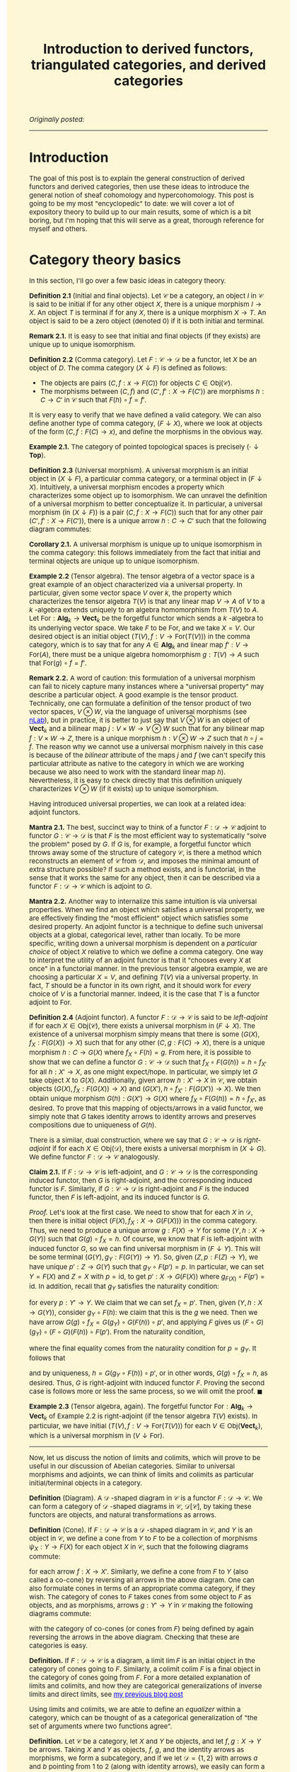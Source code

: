 #+TITLE:Introduction to derived functors, triangulated categories, and derived categories
#+DESCRIPTION:Directory
#+HTML_HEAD: <link rel="stylesheet" type="text/css" href="https://gongzhitaao.org/orgcss/org.css"/>
#+HTML_HEAD: <style> body {font-size:15px;background-color:#FDF7D6} a {color:blue;} </style>

/Originally posted:/

-------------

* Introduction

The goal of this post is to explain the general construction of derived functors and derived categories, then use these ideas to introduce the general
notion of sheaf cohomology and hypercohomology. This post is going to be my most "encyclopedic" to date: we will cover a lot of expository theory to
build up to our main results, some of which is a bit boring, but I'm hoping that this will serve as a great, thorough reference for myself and others.

* Category theory basics

In this section, I'll go over a few basic ideas in category theory.

*Definition 2.1* (Initial and final objects). Let $\mathcal{C}$ be a category, an object $I$ in $\mathcal{C}$ is said to be initial if for any other object $X$,
there is a unique morphism $I \to X$. An object $T$ is terminal if for any $X$, there is a unique morphism $X \to T$.
An object is said to be a zero object (denoted $0$) if it is both initial and terminal.

*Remark 2.1.* It is easy to see that initial and final objects (if they exists) are unique up to unique isomorphism.

*Definition 2.2* (Comma category). Let $F : \mathcal{C} \rightarrow \mathcal{D}$ be a functor, let $X$ be an object of $D$. The comma category $(X \downarrow F)$ is defined as follows:

- The objects are pairs $(C, f : x \rightarrow F(C))$ for objects $C \in \text{Obj}(\mathcal{C})$.
- The morphisms between $(C, f)$ and $(C', f' : X \rightarrow F(C'))$ are morphisms $h : C \rightarrow C'$ in $\mathcal{C}$ such that $F(h) \circ f = f'$.
  
It is very easy to verify that we have defined a valid category. We can also define another type of comma category, $(F \downarrow X)$, where we look at objects of the form $(C, f : F(C) \rightarrow x)$,
and define the morphisms in the obvious way.

*Example 2.1.* The category of pointed topological spaces is precisely $(\cdot \downarrow \textbf{Top})$.

*Definition 2.3* (Universal morphism). A universal morphism is an initial object in $(X \downarrow F)$, a particular comma category, or a terminal object in $(F \downarrow X)$. Intuitively, a
universal morphism encodes a property which characterizes
some object up to isomorphism. We can unravel the definition of a universal morphism to better conceptualize it.
In particular, a universal morphism (in $(X \downarrow F)$) is a pair $(C, f : X \rightarrow F(C))$ such that for any other pair $(C', f' : X \rightarrow F(C'))$,
there is a unique arrow $h : C \rightarrow C'$ such that the following diagram commutes:

#+ATTR_HTML: :width 250px
[[./assets/uni_prop.png]]

*Corollary 2.1.* A universal morphism is unique up to unique isomorphism in the comma category: this follows immediately from the fact that initial and terminal objects are unique up
to unique isomorphism.

*Example 2.2* (Tensor algebra). The tensor algebra of a vector space is a great example of an object characterized via a universal property. In particular, given some vector space $V$ over $k$, the property
which characterizes the tensor algebra $T(V)$ is that any linear map $V \rightarrow A$ of $V$ to a $k$ -algebra extends uniquely to an algebra homomorphism from $T(V)$ to $A$.
Let $\text{For} : \textbf{Alg}_k \rightarrow \textbf{Vect}_k$ be the forgetful functor which sends a $k$ -algebra to its underlying vector space. We take $F$ to be $\text{For}$, and
we take $X = V$. Our desired object is an initial object $(T(V), f : V \rightarrow \text{For}(T(V)))$ in the comma category, which is to say that for any $A \in \textbf{Alg}_k$ and
linear map $f' : V \rightarrow \text{For}(A)$, there must be a unique algebra homomorphism $g : T(V) \rightarrow A$ such that $\text{For}(g) \circ f = f'$.

*Remark 2.2.* A word of caution: this formulation of a universal morphism can fail to nicely capture many instances where a "universal property" may describe a particular object.
A good example is the tensor product. Technically, one can formulate a definition of the tensor product of two vector spaces, $V \otimes W$, via the language of universal morphisms (see [[https://ncatlab.org/nlab/show/tensor+product][nLab]]),
but in practice, it is better to just say that $V \otimes W$ is an object of $\textbf{Vect}_k$ and a bilinear map $j : V \times W \rightarrow V \otimes W$ such that
for any bilinear map $f : V \times W \rightarrow Z$, there is a unique morphism $h : V \otimes W \rightarrow Z$ such that $h \circ j = f$. The reason why we cannot use a universal morphism
naively in this case is because of the /bilinear/ attribute of the maps $j$ and $f$ (we can't specify this particular attribute as native to the category in which we are
working because we also need to work with the standard linear map $h$). Nevertheless, it is easy to check directly that this definition uniquely characterizes $V \otimes W$ (if it exists)
up to unique isomorphism.

Having introduced universal properties, we can look at a related idea: adjoint functors.

*Mantra 2.1.* The best, succinct way to think of a functor $F : \mathcal{D} \rightarrow \mathcal{C}$ adjoint to functor $G : \mathcal{C} \rightarrow \mathcal{D}$ is that $F$ is the most efficient way to systematically
"solve the problem" posed by $G$. If $G$ is, for example, a forgetful functor which throws away some of the structure of category $\mathcal{C}$, is there a method which reconstructs an element of
$\mathcal{C}$ from $\mathcal{D}$, and imposes the
minimal amount of extra structure possible? If such a method exists, and is functorial, in the sense that it works the same for any object, then it can be described via a functor $F : \mathcal{D} \rightarrow \mathcal{C}$
which is adjoint to $G$.

*Mantra 2.2.* Another way to internalize this same intuition is via universal properties. When
we find an object which satisfies a universal property, we are effectively finding the "most efficient" object which satisfies some desired property. An adjoint functor is a technique to define such universal
objects at a global, categorical level, rather than locally. To be more specific, writing down a universal morphism is dependent on a /particular choice/ of object $X$ relative to which we define a comma category.
One way to interpret the utility of an adjoint functor is that it "chooses every $X$ at once" in a functorial manner. In the previous tensor algebra example, we are choosing a particular $X = V$, and defining $T(V)$
via a universal property. In fact, $T$ should be a functor in its own right, and it should work for /every/ choice of $V$ is a functorial manner. Indeed, it is the case that $T$ is a functor adjoint to $\text{For}$.

*Definition 2.4* (Adjoint functor). A functor $F : \mathcal{D} \rightarrow \mathcal{C}$ is said to be /left-adjoint/ if for each $X \in \text{Obj}(\mathcal{C})$, there exists a universal morphism
in $(F \downarrow X)$. The existence of a universal morphism simply means that there is some $(G(X), f_X : F(G(X)) \rightarrow X)$ such that for any other $(C, g : F(C) \rightarrow X)$, there is a
unique morphism $h : C \rightarrow G(X)$ where $f_X \circ F(h) = g$. From here, it is possible to show that we can define a functor $G : \mathcal{C} \rightarrow \mathcal{D}$ such that $f_X \circ F(G(h)) = h \circ f_{X'}$ for all $h : X' \rightarrow X$, as one might
expect/hope. In particular, we simply let $G$ take object $X$ to $G(X)$. Additionally, given arrow $h : X' \rightarrow X$ in $\mathcal{C}$, we obtain objects $(G(X), f_X : F(G(X)) \rightarrow X)$
and $(G(X'), h \circ f_{X'} : F(G(X')) \rightarrow X)$. We then obtain unique morphism $G(h) : G(X') \rightarrow G(X)$ where $f_X \circ F(G(h)) = h \circ f_{X'}$, as desired. To prove that this
mapping of objects/arrows in a valid functor, we simply note that $G$ takes identity arrows to identity arrows and preserves compositions due to uniqueness of $G(h)$.

There is a similar, dual construction, where we say that $G : \mathcal{C} \rightarrow \mathcal{D}$ is /right-adjoint/ if for each $X \in \text{Obj}(\mathcal{D})$, there exists a universal morphism
in $(X \downarrow G)$. We define functor $F : \mathcal{D} \rightarrow \mathcal{C}$ analogously.

*Claim 2.1.* If $F : \mathcal{D} \rightarrow \mathcal{C}$ is left-adjoint, and $G : \mathcal{C} \rightarrow \mathcal{D}$ is the corresponding induced functor, then $G$ is right-adjoint,
and the corresponding induced functor is $F$. Similarly, if $G : \mathcal{C} \rightarrow \mathcal{D}$ is right-adjoint and $F$ is the induced functor, then $F$ is left-adjoint, and its
induced functor is $G$.

/Proof./ Let's look at the first case. We need to show that for each $X$ in $\mathcal{D}$, then there is initial object $(F(X), f_X : X \rightarrow G(F(X)))$
in the comma category. Thus, we need to produce a unique arrow $g : F(X) \rightarrow Y$ for some $(Y, h : X \rightarrow G(Y))$
such that $G(g) \circ f_X = h$. Of course, we know that $F$ is left-adjoint with induced functor $G$, so we can find universal morphism in $(F \downarrow Y)$. This will be
some terminal $(G(Y), g_Y : F(G(Y)) \rightarrow Y)$. So, given $(Z, p : F(Z) \rightarrow Y)$, we have unique $p' : Z \rightarrow G(Y)$ such that $g_Y \circ F(p') = p$.
In particular, we can set $Y = F(X)$ and $Z = X$ with $p = \text{id}$, to get $p' : X \rightarrow G(F(X))$ where $g_{F(X)} \circ F(p') = \text{id}$. In addition, recall
that $g_Y$ satisfies the naturality condition:

\begin{equation}
g_Y \circ (F \circ G)(p) = p \circ g_{Y'}
\end{equation}

for every $p : Y' \rightarrow Y$. We claim that we can set $f_X = p'$. Then, given $(Y, h : X \rightarrow G(Y))$, consider $g_Y \circ F(h)$: we claim that this is the $g$ we need.
Then we have arrow $G(g) \circ f_X = G(g_Y) \circ G(F(h)) \circ p'$, and applying $F$ gives us $(F \circ G)(g_Y) \circ (F \circ G)(F(h)) \circ F(p')$.
From the naturality condition,

\begin{equation}
g_Y \circ F(h) \circ g_{F(X)} = g_Y \circ g_{(F \circ G)(Y)} \circ (F \circ G)(F(h)) = g_Y \circ (F \circ G)(g_Y) \circ (F \circ G)(F(h))
\end{equation}

where the final equality comes from the naturality condition for $p = g_Y$. It follows that

\begin{equation}
g_Y \circ F(G(g_Y \circ F(h)) \circ p') = g_Y \circ (F \circ G)(g_Y) \circ (F \circ G)(F(h)) \circ F(p') = g_Y \circ F(h) \circ g_{F(X)} \circ F(p') = g_Y \circ F(h)
\end{equation}

and by uniqueness, $h = G(g_Y \circ F(h)) \circ p'$, or in other words, $G(g) \circ f_X = h$, as desired. Thus, $G$ is right-adjoint with induced functor $F$. Proving the second case
is follows more or less the same process, so we will omit the proof. $\blacksquare$

*Example 2.3* (Tensor algebra, again). The forgetful functor $\text{For} : \textbf{Alg}_k \rightarrow \textbf{Vect}_k$ of Example 2.2 is right-adjoint (if the tensor algebra $T(V)$ exists). In particular, we have
initial $(T(V), f : V \rightarrow \text{For}(T(V)))$ for each $V \in \text{Obj}(\textbf{Vect}_k)$, which is a universal morphism in $(V \downarrow \text{For})$.

--------------

Now, let us discuss the notion of limits and colimits, which will prove to be useful in our discussion of Abelian categories. Similar to universal morphisms and adjoints, we can think
of limits and colimits as particular initial/terminal objects in a category.

*Definition* (Diagram). A $\mathcal{D}$ -shaped diagram in $\mathcal{C}$ is a functor $F : \mathcal{D} \rightarrow \mathcal{C}$.
We can form a category of $\mathcal{D}$ -shaped diagrams in $\mathcal{C}$, $\mathcal{D}[\mathcal{C}]$, by taking these functors are objects, and natural transformations as arrows.

*Definition* (Cone). If $F : \mathcal{D} \rightarrow \mathcal{C}$ is a $\mathcal{D}$ -shaped diagram in $\mathcal{C}$, and $Y$ is an object in $\mathcal{C}$, we define a cone from $Y$ to $F$ to be a collection of morphisms
$\psi_X : Y \rightarrow F(X)$  for each object $X$ in $\mathcal{C}$, such that the following diagrams commute:

#+ATTR_HTML: :width 250px
[[./assets/cone.png]]

for each arrow $f : X \rightarrow X'$. Similarly, we define a cone from $F$ to $Y$ (also called a co-cone) by reversing all arrows in the above diagram. One can also formulate cones in terms of an appropriate comma category,
if they wish. The category of cones to $F$ takes cones from some object to $F$ as objects, and as morphisms, arrows $g : Y' \rightarrow Y$ in $\mathcal{C}$ making the following diagrams commute:

#+ATTR_HTML: :width 250px
[[./assets/cone_morphism.png]]

with the category of co-cones (or cones from $F$) being defined by again reversing the arrows in the above diagram. Checking that these are categories is easy.

*Definition.* If $F : \mathcal{D} \rightarrow \mathcal{C}$ is a diagram, a limit $\lim F$ is an initial object in the category of cones going to $F$.
Similarly, a colimit $\text{colim} \ F$ is a final object in the category of cones going from $F$. For a more detailed explanation of
limits and colimits, and how they are categorical generalizations of inverse limits and direct limits, see [[./groupoid_svk.html][my previous blog post]]

Using limits and colimits, we are able to define an /equalizer/ within a category, which can be thought of as a categorical generalization of "the set of arguments where
two functions agree".

*Definition.* Let $\mathcal{C}$ be a category, let $X$ and $Y$ be objects, and let $f, g : X \rightarrow Y$ be arrows. Taking $X$ and $Y$ as objects, $f$, $g$, and the identity arrows as morphisms,
we form a subcategory, and if we let $\mathcal{D} = \{1, 2\}$ with arrows $a$ and $b$ pointing from $1$ to $2$ (along with identity arrows), we easily can form a diagram $F : \mathcal{D} \rightarrow \mathcal{C}$ sending
$a$ to $f$ and $b$ to $g$. The equalizer $\text{Eq}(f, g)$ is $\lim F$. Unpacking this definition, the equalizer is an object $C \in \mathcal{C}$ and maps
$\psi_X : C \rightarrow X$ and $\psi_Y : C \rightarrow Y$ such that $g \circ \psi_X = \psi_Y = f \circ \psi_x$ which satisfy the required universal property. Similarly,
the coequalizer $\text{Coeq}(f, g)$ is $\text{colim} \ F$.

*Remark.* One can immediately see how this generalizes the notion of "the set on which two functions are equal". Being sloppy and abusing notation, we can have $C = \{(x, y) \ | \ y = f(x) = g(x)\}$,
$\psi_X$ the projection onto the first argument, and $\psi_Y$ projection onto the second: then $C$ satisfies the desired criterion. Ignore this remark if you find it too hand-wavy.

To conclude, let us briefly introduce the notion of products and coproducts, which are another crucial component of Abelian categories.

*Definition.* Let $\mathcal{C}$ and $\mathcal{D}$ be categories, where $\mathcal{D}$ is an "index set" (i.e. it has no non-identity morphisms), and consists of set of objects $I$. Suppose
$F : \mathcal{D} \rightarrow \mathcal{C}$ is a diagram, which simply amounts to choosing some indexed family $(X_i)_{i \in I}$ of objects $X_i$ in $\mathcal{C}$. Then a product of the $X_i$
is a limit of $F$. Unrolling this definition, it is object $C$ in $\mathcal{C}$, along with morphisms $\pi_i : C \rightarrow X_i$ (projections) which is initial in the cone category.
Similarly, a coproduct is a colimit of $F$.

* Abelian categories

Here, we will develop some central results revolving around /Abelian categories/, which were introduced by Grothendieck in his Tohoku paper, and provide the
arena in which it makes sense to talk about exact sequences, homology, and cohomology is a general, categorical sense.

We need to begin with a lot of definitions (basically a collection of categorical generalizations of things which come up frequently in algebra).

*Definition 3.1* (Preadditive category). A preadditive category $C$ is a category such that each hom-set has the structure of an Abelian group, with composition being bilinear over the group addition:
\begin{align}
    f \circ (g + h) = (f \circ g) + (f \circ h) \ \ \ \ \text{and} \ \ \ \ (g + h) \circ f = (g \circ f) + (h \circ f).
\end{align}

*Definition 3.2* (Zero morphisms). Let $\mathcal{C}$ be a category, an arrow $f : X \rightarrow Y$ is said to be /constant/ if for any morphisms $g, h : W \rightarrow X$, we have $f \circ g = f \circ h$.
An arrow is said to be /coconstant/ if for any morphisms $g, h : Y \rightarrow Z$, we have $g \circ f = h \circ f$. A morphism which is both constant and coconstant is called a /zero morphism/. We say that $C$ is a category
/with zero morphisms/ such that for every two objects $X$ and $Y$, there is a morphism $0_{XY} : X \rightarrow Y$ such that for any two arrows $f : X \rightarrow Y$ and $g : Y \rightarrow Z$, the following diagrams commute:

#+ATTR_HTML: :width 250px
[[./assets/zeros.png]]

*Remark 3.1.* Note that if $\mathcal{C}$ is a category with zero morphisms, then the arrows $0_{XY}$ are unique. To see this, let $Z = Y$, let $g = \text{id}$, let $f = 0_{XY}'$: some other morphism
satisfying the same criteria as $0_{XY}$. Then applying the diagram, we find that $0_{XY} = 0_{YY} \circ 0_{XY}'$ and $0_{XY}' = 0_{YY} \circ 0_{XY}'$, so $0_{XY} = 0_{XY}'$. We can also check
that all of the $0_{XY}$ are zero morphisms. We have $0_{XY} = 0_{YZ} \circ f$ for any arrow $f : X \rightarrow Y$ and we have $g \circ 0_{XY} = 0_{XZ}$ for any arrow $g : Y \rightarrow Z$: this immediately gives us what we want.

*Claim 3.1.* If $\mathcal{C}$ is an object with zero object $\textbf{0}$, then $\mathcal{C}$ has zero morphisms. In particular, we have natural maps $t_X : X \rightarrow \textbf{0}$ and $i_Y : \textbf{0} \rightarrow Y$,
and $0_{XY} = i_Y \circ t_X$ endow $\mathcal{C}$ with the structure of a category with zero morphisms.

/Proof./ Let $f : X \rightarrow Y$ and $g : Y \rightarrow Z$ be arrows. We note that $0_{YZ} \circ f = i_Z \circ (t_Y \circ f)$ and $g \circ 0_{XY} = (g \circ i_Y) \circ t_X$. Of course,
$t_Y \circ f : X \rightarrow \textbf{0}$ must be equal to $t_X$ and $g \circ i_Y$ must be $i_Z$, so both compositions are equal to $0_{XZ}$, as desired. $\blacksquare$

*Remark 3.2.* One can easily see that in a preaddditive category $\mathcal{C}$, the zero objects in each hom-set give $\mathcal{C}$ the structure of a category with zero morphisms. In particular, if we have
$g : Y \rightarrow Z$ and $0_{XY} : X \rightarrow Y$ the zero object in $\text{Hom}(X, Y)$, then

\begin{equation}
g \circ 0_{XY} = g \circ (0_{XY} + 0_{XY}) = g \circ 0_{XY} + g \circ 0_{XY}
\end{equation}

which implies that $g \circ 0_{XY} = 0_{XZ}$. Similarly, $0_{YZ} \circ f = 0_{XZ}$ for some $f : X \rightarrow Y$. Thus, the required commutative diagram is satisfied.

Using the concept of zero morphisms, and the previously introduced concept of equalizers (and coequalizers), we are able to write down a natural definition of the kernel (and cokernel).
Note that kernels and cokernels will not always exist in a given category (as a given category may not contain certain equalizers/coequalizers).

*Definition 3.3* (Kernels and cokernels). Given arrow $f : X \rightarrow Y$ in category $\mathcal{C}$ with zero morphisms, $\text{Ker}(f) = \text{Eq}(f, 0_{XY})$, the equilizer of
$f$ and $0_{XY}$. In addition, $\text{Coker}(f) = \text{Coeq}(f, 0_{XY})$, the coequalizer of $f$ and $0_{XY}$. Note that these are not in general unique, rather unique up to unique isomorphism
(so technically, we should speak of /a/ kernel and /a/ cokernel).

*Definition 3.4* (Image). Using the concept of kernels/cokernels, we are able to define the /image/ of an arrow $f : X \rightarrow Y$ as well. In particular, if cokernel $\text{Coker}(f)$ exists, then
we have object $Q$ and "quotient" morphism $q : Y \rightarrow Q$. Intuitively, if $Q$ is supposed to generalize $Y/\text{Im}(f)$ in the case that we are operating in, say, the category of vector spaces,
then we should have $\text{Ker}(q) \simeq \text{Im}(f)$ (this is just the first isomorphism theorem). Thus, we /define/ $\text{Im}(f) = \text{Ker}(q)$. Again, the image is not unique, but unique
up to unique isomorphism (so we should say, /an/ image).

*Definition 3.5* (Biproducts). Let $\mathcal{C}$ be a category with zero morphisms. Let $X_1, \dots, X_n$ be a collection of objects in $\mathcal{C}$, a biproduct of
these objects is an object $X_1 \oplus \cdots \oplus X_n$ and morphisms $p_k : X_1 \oplus \cdots \oplus X_n \rightarrow X_k$ (projections) and $i_k : X_k \rightarrow X_1 \oplus \cdots \oplus X_n$ (embeddings) which satisfy:
  
- $p_k \circ i_k = 1_k$, the identity arrow on $X_k$
- $p_{\ell} \circ i_k = 0_{k \ell}$, the zero morphism from $X_k$ to $X_{\ell}$.
  
In addition, we require that $(X_1 \oplus \cdots \oplus X_n, p_k)$ is a product of the objects $X_k$ and that $(X_1 \oplus \cdots \oplus X_n, i_k)$ is a coproduct.

*Definition 3.6.* A morphism $f : X \rightarrow Y$ is said to be a monomorphism if $f \circ g = f \circ h$ implies $g = h$ for any arrows $g$ and $h$.
A morphism is said to be an epimorphism if $g \circ f = h \circ f$ implies $g = h$ for any $g$ and $h$. A monomorphism is said to be /normal/
if it is a kernel of some morphism. An epimorphism is said to be /conormal/ if it is a cokernel of some morphism.

*Definition* (Arrow category). Given categroy $\mathcal{C}$, the arrow category $\text{Arr}(\mathcal{C})$ is the category with objects consisting of arrows from $\mathcal{C}$, and
arrows "commutative squares" between two arrows.

We can now (finally) define Abelian categories:

*Definition 3.7* (Abelian category). An Abelian category $\mathcal{C}$ is a preadditive category which satisfies the following criteria:

- $\mathcal{C}$ has a zero object.
- $\mathcal{C}$ contains all binary biproducts (i.e. biproducts of two objects, thus biproducts of a finite number of objects).
- $\mathcal{C}$ contains all kernels and cokernels. In addition, we have functors $\text{Ker}, \text{Coker} : \text{Arr}(\mathcal{C}) \rightarrow \text{Arr}(\mathcal{C})$ such that:
  - $\text{Ker}(f)$ is a kernel $i_f : K_f \rightarrow X$ for $f : X \rightarrow Y$, and $\text{Ker}(\phi)$, for some commutative square $\phi$ of arrows $f : X_f \rightarrow Y_f$ and $g : X_g \rightarrow Y_g$,
    so that $\phi_1 \circ f = g \circ \phi_0$, is defined as follows. Note that the arrow $\phi_0 \circ i_f : K_f \rightarrow X_g$ satisfies
    \begin{equation}
    g \circ \phi_0 \circ i_f = \phi_1 \circ f \circ i_f = 0
    \end{equation}
    which means that we have unique $\widetilde{\phi} : K_f \rightarrow K_g$ making the appropriate kernel diagram commute. We then let $\text{Ker}(\phi)_0 = \widetilde{\phi}$ and $\text{Ker}(\phi)_1 = \phi_0$. We note that
    $i_g \circ \widetilde{\phi} = \phi_0 \circ i_f$, so this is a valid commutative square. It is easy to see that $\text{Ker}(\text{id}) = \text{id}$ and by uniqueness, that
    $\text{Ker}(\phi \circ \psi) = \text{Ker}(\phi) \circ \text{Ker}(\psi)$. Thus, $\text{Ker}$, as we have defined it, is a valid functor from the arrow category to itself.
  - $\text{Coker}(f)$ is a cokernel $q_f : X \rightarrow Q_f$ for $f : X \rightarrow Y$, and $\text{Coker}(\phi)$ is defined similar to the case of the kernel, using the universal property satisfied by cokernels.
- Every monomorphism in $\mathcal{C}$ is normal, every epimorphism is conormal.

Operating in the realm of Abelian categories allows us to prove many, generic results, some of which are recognizable from basic algebra. It is worthwhile to note that we have somewhat "extended" the definition
of Abelian categories, by introducing /specific functors/ which yield "chosen" kernels and cokernels. I decided to do this because it appears to be the best way to avoid invoking some kind of "axiom of choice
for classes" and other set-theoretic oddities. Thus, going forward, whenever we say "the kernel" or "the cokernel", we are referring to the kernel/cokernel yielded by these functors.

*Remark.* Note that in Abelian category $\mathcal{C}$, our kernel and cokernel functors induce an image functor $\text{Im} : \text{Arr}(\mathcal{C}) \rightarrow \text{Arr}(\mathcal{C})$.
As we saw earlier, the image is a kernel of a cokernel, so we can simply compose the functors $\text{Ker}$ and $\text{Coker}$.

*Definition 3.8.* If $\mathcal{C}$ is an Abelian category, a sequence of morphisms indexed by integers $\cdots \rightarrow X^{j - 1} \rightarrow X^j \rightarrow X^{j + 1} \rightarrow \cdots$
is said to be a cochain complex if the composition of neighbouring arrows is the unique zero morphism between the objects. A chain complex is exactly the dualized version of the chain
complex that we would expect.

*Definition 3.9* (Cohomology and homology). We will focus here on the case of cohomology, rather than homology, as for our purposes, it is more important.
Let $\mathcal{C}$ be an Abelian category, consider a cochain complex

#+ATTR_HTML: :width 350px
[[./assets/cochain.png]]

which we denote by $X^{\bullet}$, where we have $d^{j + 1} \circ d^j : X^j \rightarrow X^{j + 2}$ equal to the zero morphism from $X^j$ to $X^{j + 2}$.
Of course, the data of $\text{Ker}(d^j)$ is an object $K^j$ and a map $i^j : K^j \rightarrow X^j$ (and inclusion arrow). We then define $u^j$ via the universal property which $i^j$ and $K^j$ satisfy:

#+ATTR_HTML: :width 250px
[[./assets/universal_co.png]]

One should think of this arrow as restricting the target of $d^{j - 1}$ to the kernel $K^j$, as due to the fact that $d^j \circ d^{j - 1}$ is the zero morphism, it makes sense
to do this. From here, we take $H^j(X^{\bullet}) = \text{Coker}(u^j)$: this is a $j$ -th cohomology of $X^{\bullet}$. Informally, one can think of this as "the kernel of $d^j$
modulo the image of $d^{j - 1}$", which is the standard definition of cohomology when working with Abelian groups.

In addition, if we have a collection of morphisms between terms of
cochain complexes $X^{\bullet}$ and $Y^{\bullet}$, $f^j : X^j \rightarrow Y^j$,

#+ATTR_HTML: :width 400px
[[./assets/co_morphism.png]]

such that each of the squares in the above diagram commute, then we are able to define $H^{j}(f^{\bullet}) : H^j(X^{\bullet}) \rightarrow H^{j}(Y^{\bullet})$ as follows.
We first define map from $K_X^j$ to $Q_Y^j$, where $Q_Y^j$ is the object of $H^j(Y^{\bullet})$. Of course, we have $f^j : X^j \rightarrow Y^j$, and we have inclusion $i^j_X : K_X^j \rightarrow X^j$,
so we have arrow $f^j \circ i^j_X$. We then obtain unique map $\widetilde{f} : K_X^j \rightarrow K_Y^j$ given by

#+ATTR_HTML: :width 250px
[[./assets/uni_2.png]]

where we are using the fact that

\begin{equation}
d_Y^j \circ f^j \circ i_X^j = f^{j + 1} \circ d_X^{j + 1} \circ i_X^j = 0
\end{equation}

From here, we can post-compose with the quotient $q_Y^j : K_Y^j \rightarrow Q_Y^j$ to get the desired map from $K_X^j$ to $H^j(Y^{\bullet})$. To finally promote this to a map from $Q_X^j$: the object of $H^j(X^{\bullet})$, we need
to show that $\widetilde{f} \circ u_X^j = u_Y^j \circ f^{j - 1}$. This follows immediately from the fact that each of these maps fits into the following defining diagram for the kernel:

#+ATTR_HTML: :width 300px
[[./assets/uni_3.png]]

as we have

\begin{equation}
i_Y^j \circ \widetilde{f} \circ u_X^j = f^j \circ i_X^j \circ u_X^j = f^j \circ d^{j - 1}_X
\end{equation}

and

\begin{equation}
i_Y^j \circ u_Y^j \circ f^{j - 1} = d_Y^{j - 1} \circ f^{j - 1} = f^j \circ d^{j - 1}_X
\end{equation}

We know that the map in the diagram is unique, so these arrows must be equal. We then have the following, final diagram for the cokernel

#+ATTR_HTML: :width 300px
[[./assets/uni_4.png]]

where we use the fact that

\begin{equation}
q_Y^j \circ \widetilde{f} \circ u_X^j = q_Y^j \circ u_Y^j \circ f^{j - 1} = 0
\end{equation}

It follows that the dashed arrow is uniquely defined: this is precisely the map $H^j(f^{\bullet})$. With that, we are finally done describing the cohomology of a cochain complex
within an Abelian category, and the associated morphisms.

*Claim.* If $f$ and $g$ are morphisms of cochain complexes, then

\begin{equation}
H^j((f \circ g)^{\bullet}) = H^j(f^{\bullet}) \circ H^j(g^{\bullet})
\end{equation}

for morphisms $f^{\bullet}$ and $g^{\bullet}$ of cochain complexes.

/Proof./ First, note that if $h = f \circ g$, then $\widetilde{h} = \widetilde{f} \circ \widetilde{g}$, as both of these maps satisfy a diagram of the form of the one above Eq. (7), and such a map is unique. From here,
both of these induced maps will fit into a diagram of the form of the one above Eq. (10), and we again use uniqueness to come to our desired conclusion. $\blacksquare$

--------------

*Lemma 3.1.* If $\mathcal{C}$ is an Abelian category, with arrows $f : X \rightarrow Y$ and $g : Y \rightarrow Z$ such that $\text{Im}(f) \simeq \text{Ker}(g)$, then $\text{Im}(g) \simeq \text{Coker}(f)$.

/Proof./ This amounts to showing that $\text{Coker}(f) \simeq \text{Coker}(i_g)$, where $i_g : \text{Ker}(g) \rightarrow Y$ is the defining map of $\text{Ker}(g)$.
We know that $\text{Im}(f) \simeq \text{Ker}(g)$, so we let $q_f : Y \rightarrow \text{Coker}(f)$ be the defining map for $\text{Coker}(f)$, and then let $i_{q_f} : \text{Ker}(q_f) \rightarrow X$
be the defining map for $\text{Ker}(q_f)$. Let $\Phi : \text{Ker}(q_f) \rightarrow \text{Ker}(g)$ be an isomorphism (which we know exists). We define maps $\phi$ and $\psi$ via the universal properties of kernels of cokernels:

#+ATTR_HTML: :width 400px
[[./assets/first_com.png]]

In particular, $\phi$ and $\psi$ are the unique arrows making the following diagrams commute:

#+ATTR_HTML: :width 500px
[[./assets/com_2.png]]

Note that

\begin{align}
   q_{i_g} \circ f = q_{i_g} \circ i_{q_f} \circ \phi = q_{i_g} \circ i_g \circ \Phi \circ \phi = 0
\end{align}

and

\begin{align}
    q_{f} \circ i_g = q_f \circ i_{q_f} \circ \Phi^{-1} = 0
\end{align}

We can then fill in the dashed lines by again exploiting universal properties:

#+ATTR_HTML: :width 500px
[[./assets/com_3.png]]

and it follows by uniqueness of $\mu$ and $\nu$ that they must be inverse of each other, thus definining an isomorphism of $\text{Coker}(f)$ and $\text{Coker}(i_g) = \text{Im}(g)$, as desired. $\blacksquare$

*Definition 3.10.* We say that the sequence of morphisms in Abelian category $\mathcal{C}$,

#+ATTR_HTML: :width 350px
[[./assets/short_exact.png]]

is short exact if $f$ is a monomorphism, $g$ is an epimorphism, and $\text{Im}(f) \simeq \text{Ker}(g)$.

*Lemma 3.2* (Splitting lemma). Consider a short exact sequence in Abelian category $\mathcal{C}$ of the above form. Then the following statements are equivalent:

- There exists a morphism $t : Y \rightarrow X$ such that $t \circ f = 1_X$, the identity on $X$.
- There exists a morphism $u : Z \rightarrow Y$ such that $g \circ u = 1_Z$, the identity on $Z$.
- There is an isomorphism $h : Y \rightarrow X \oplus Z$, where $X \oplus Z$ is a biproduct of $X$ and $Z$ where $h \circ f = i_X$ and $g \circ h^{-1} = p_Z$.

For the sake of moving on to more interesting things in a reasonable timeframe, I will omit this (I assume very standard) proof for now.

* Derived functors

Now that we've cleared up the preliminaries, let us dive into the theory of derived functors. We will follow some nice [[https://www.math.toronto.edu/%7Ejacobt/Lecture12.pdf][lecture notes]] prepared by Jacob Tsimerman for a course on etale cohomology, filling in details.
Let:

#+ATTR_HTML: :width 350px
[[./assets/short_exact.png]]

be a short exact sequence in Abelian category $\mathcal{C}$. We then say that an additive functor between Abelian categories $F : \mathcal{C} \rightarrow \mathcal{D}$ ($F$ is a group homomorphism
from $\text{Hom}(X, Y)$ to $\text{Hom}(F(X), F(Y))$) is /exact/ if, for any short exact sequence of the above form, then

#+ATTR_HTML: :width 350px
[[./assets/F_short_exact.png]]

is also a short exact sequence. It is called left-exact (right-exact) under the weaker condition that we no longer require $F(g)$ ($F(f)$) to be an epimorphism (monomorphism).

*Remark 4.1.* Note that $F : \mathcal{C} \rightarrow \mathcal{C}'$ being left-exact is equivalent to it preserving finite limits. To be more precise, if $G : \mathcal{D} \rightarrow \mathcal{C}$ is a diagram, where the
set of objects and morphisms of $\mathcal{D}$ are finite sets, then $F$ being left-exact is equivalent to $F(\lim G)$ (for some limit $\lim G$ of $G$) being isomorphic to \lim F \circ G$, some limit of $F \circ G$.

*Corollary 4.1.* If $F$ is a left-exact functor between Abelian categories, then $F$ applied to the kernel of arrow $f : A \rightarrow B$ is isomorphic to the kernel of $F(f) : F(A) \rightarrow F(B)$.

/Proof./ Note that the kernel is an equalizer $\text{Eq}(f, 0_{AB})$, which is a finite limit of the diagram consisting of $A$ and $B$ with arrows $f$ and $0_{AB}$. Since $F$ is left-exact, this is the
same as the limit of the diagram consisting of $F(A)$ and $F(B)$ with arrows $F(f)$ and $F(0_{AB}) = 0_{F(A) F(B)}$ (from additivity of $F$).
Therefore, our limit is indeed some equalizer $\text{Eq}(F(f), 0_{F(A) F(B)})$, which is isomorphic to /the/ kernel $\text{Ker} F(f)$, as desired. $\blacksquare$

*Corollary 4.2.* A left-exact functor preserves zero objects in an Abelian category.

/Proof./ The kernel of a zero morphism is always the zero object, so a kernel of the zero morphism $0$ from some zero object $\textbf{0}$ to itself is $\textbf{0} \in \mathcal{C}$, so $F(\textbf{0})$
is equal to a kernel of the zero morphism $F(0)$ from $F(\textbf{0})$ to itself, which is a zero object $\textbf{0} \in \mathcal{D}$. $\blacksquare$

Let $K$ be the kernel of $f$, let $i : K \rightarrow A$ be the inclusion, so that $f \circ i = 0_{KB}$. We have the short exact sequence $0 \to K \to A \to Q \to 0$ where $Q$
is the cokernel of $f$. Thus, $0 \to F(K) \to F(A) \to F(Q)$ is exact, so in particular, $F(i)$ is a monomorphism and the image of $F(K) \to F(A)$ is isomorphic to the kernel of $F(A) \to F(Q)$.
The main idea of a derived functor is to take a left-exact functor $F$, and product a new family of functors ($R^i F$ for $i \geq 0$, where  $R^0 F = F$) which fit into a long exact sequence. This sequence can be thought of as
a "higher-order artifact" which quantifies the failure of a left-exact functor to be exact, which is a stronger condition.

Suppose we /did/ have such functors $R^i F$:

\begin{equation}
    0 \to F(X) \to F(Y) \to F(Z) \to R^1 F(X) \to R^1 F(Y) \to R^1 F(Z) \to R^2 F(X) \to \cdots
\end{equation}

Let us try to deduce some necessary properties.

*Definition 4.1.* If $\mathcal{C}$ is a category, we say that object $I \in \mathcal{C}$ is injective if for every monomorphism $f : X \rightarrow Y$
and morphism $g : X \rightarrow I$, there exists morphism $h : Y \rightarrow I$ extending $g$ (i.e. $h \circ f = g$).
We say that $\mathcal{C}$ has /enough injectives/ if for every object $X$ in $\mathcal{C}$, there is a monomorphism $X \rightarrow I$ from $X$ into some injective object.

Suppose $I$ is injective in Abelian category $\mathcal{C}$ and suppose we have short exact sequence $0 \to I \to X \to Y \to 0$ (with arrows $f$ and $g$). The fact that $I$ is injective means that
there must be $h$ such that $h \circ f = \text{id}_I$, so $f$ has a left-inverse, which means (via the splitting lemma) that $X \simeq I \oplus Y$ (the biproduct of $I$ and $Y$) via the arrow $k$:

#+ATTR_HTML: :width 450px
[[./assets/splitting_lemma.png]]

We want to show that $F(g)$ is an epimorphism. We have the inclusion and projection to and from the biproduct, $Y \to I \oplus Y \to Y$, which compose to give the identity.
It follows that $F(p \circ j) = F(p) \circ F(j) = \text{id}$, so $F(p)$ has a right-inverse, which automatically implies it is an epimorphism. Hence, $F(g)$ is as well, as $F(k)$ is an isomorphism.
Therefore, the left-exact functor actually takes the short exact sequence to a true, exact sequence. This means that we can extend the short exact sequence to a long exact sequence trivially: we just keep adding zeros.
This extension isn't unique, we could have any sequence which looks like:

\begin{equation}
    0 \to F(I) \to F(X) \to F(Y) \to 0 \to R^1 F(X) \simeq R^1 F(Y) \to 0 \to R^2 F(X) \simeq R^2 F(Y) \to 0 \to \cdots
\end{equation}

and we would still have exactness. However, in any of these cases, we have $R^i F(I) = 0$ for $i \geq 1$ when $I$ is an injective object. This suggests to us that, perhaps, our functors $R^i F$ should kill all injective
objects when $i \geq 1$. As it turns out, this intuition is correct, and will guide us towards the definition of $R^i F$.

Suppose we are working in Abelian category $\mathcal{C}$ which has enough injectives. Given some object $X$, let us pick some monomorphism $f : X \rightarrow I$. We then note that $Y = \text{Coker}(f)$ is in $\mathcal{C}$,
so we have short exact sequence $0 \to X \to I \to Y \to 0$. This follows from the fact that the quotient $q : I \to Y$ is an epimorphism, and $\text{Im}(f) = \text{Ker}(q)$ by definition.

From here, assume that we have $R^i F(I) = 0$ for $i \geq 1$. The associated long exact sequence (if it exists) will look like

\begin{equation}
    0 \to F(X) \to F(I) \to F(Y) \to R^1 F(X) \to 0 \to R^1 F(Y) \to R^2 F(X) \to 0 \to \cdots
\end{equation}

which means that $R^1 F(X)$ is the image of $F(Y) \to R^1 F(X)$, which is isomorphic to the cokernel of $F(I) \to F(Y)$ (this is from Lemma 3.1). In addition, we have $R^{i - 1} F(Y) \simeq R^i F(X)$ for $i \geq 2$. This
comes from the fact that

\begin{equation}
R^i F(X) \simeq \text{Ker}(R^i F(X) \rightarrow 0) \simeq \text{Im}(R^{i - 1} F(Y) \rightarrow R^i F(X)) \simeq \text{Coker}(0 \rightarrow R^{i - 1} F(Y)) \simeq R^{i - 1} F(Y)
\end{equation}

where we are again using Lemma 3.1, and the first and last isomorphisms are easy to check.

This means that we should
be able to compute $R^2 F(X)$, for example, by embedding $Y$ in an injective $J$, $g : Y \rightarrow J$, and then computing $R^1 F(Y)$ by computing the cokernel of $F(J) \to F(Z)$, where $Z = \text{Coker}(g)$. We can repeat
this procedure recursively to get all higher $R^i F(X)$. Of course, to do this, we need the guarantee that we can actually embed into injective objects in the first place:
this is precisely the condition of our category having "enough injectives", which we introduced earlier. It is also unclear at this point that the $R^i F(X)$
will be independent of the injective embeddings chosen: we will soon show that this is the case.

*Definition 4.2.* Given object $X$, and injective resolution of $X$ is an exact sequence $0 \to X \to I^0 \to I^1 \to \cdots$ where each $I^n$ is injective.

*Lemma 4.1.* In an Abelian category, injective resolutions always exist.
 
/Proof./ The way we do this is as follows. Start with $X$, pick injective embedding $X \to I^0$ using the "enough injectives" property. From here, note that cokernel of this map exists:
call it $K^0$. We can then pick an injective embedding $K^0 \to I^1$. We continue on like this, inductively, and our sequence ends up looking like:

   \begin{equation}
   \label{eq:res}
       0 \to X \to I^0 \to K^0 \to I^1 \to K^1 \to I^2 \to K^2 \to \cdots
   \end{equation}

    This gives a collection of short exact sequences, $0 \to K^{j} \to I^{j + 1} \to K^{j + 1} \to 0$ (where we let $K^{-1} = X$), and our corresponding injective resolution is formed by taking the $I^k$,

   \begin{equation}
   0 \to X \to I^0 \to I^1 \to I^2 \to \cdots
   \end{equation}

   To verify that this sequence is exact, note that $\text{Im}(I^{k - 1} \to I^k)$ is isomorphic to $K^{k - 1}$, which is isomorphic to $\text{Ker}(I^k \to I^{k + 1})$ (this isn't difficult to verify). $\blacksquare$

Again, assuming that right derived functors $R^i F$ exist, and satisfy the previous properties. By taking one of the short
exact sequences $0 \to K^j \to I^{j + 1} \to K^{j + 1} \to 0$ produced in the above proof, we can look at the long exact sequence associated to mapping under $R^i F$. In particular, as we discussed before,

\begin{equation}
    R^{i - 1} F(K^{j + 1}) \simeq R^i F(K^j)
\end{equation}

which gives us the sequence of isomorphisms

\begin{equation}
    R^n F(X) = R^{n} F(K^{-1}) \simeq R^{n - 1} F(K^0) \simeq R^{n - 2} F(K^1) \simeq \cdots \simeq R^{1} F(K^{n - 2})
\end{equation}

We already saw that $R^{1} F(K^{n - 2})$ is the cokernel of the map $F(I^{n - 1}) \to F(K^{n - 1})$. However, from the above proof of the lemma, $K^{n - 1} \simeq \text{Ker}(I^n \to I^{n + 1})$, and
since $F$ is left exact, $F(K^{n - 1}) \simeq \text{Ker}(F(I^n) \to F(I^{n+1}))$ (Corollary 4.1). Thus, $R^n F(X)$ should be isomorphic to the $n$ -th cohomology of the complex $F(X) \to F(I^0) \to F(I^1) \to F(I^2) \to \cdots$.
In particular, since the injective resolution is exact, it follows that neighbouring arrows compose to zero, and thus $F$ applied to these arrows compose to zero, so this is a valid cochain complex in our Abelian
category.

*Definition 4.3* (Right-derived functors). If $F$ is a left-exact functor between Abelian categories, the right-derived functors $R^n F(X)$ are defined to be the cohomology groups of the cochain
complex $F(I^0) \to F(I^1) \to F(I^2) \to \cdots$ for some injective resolution $0 \to X \to I^0 \to I^1 \to I^2 \to \cdots$.

Of course, we still need to prove that this definition makes sense, independent of the injective resolution.

*Remark 4.2.* Note that if $X^{\bullet}$ and $Y^{\bullet}$ are cochain complexes, and we have arrows $h^j : X^j \rightarrow Y^{j - 1}$, then $f^j = d_Y^{j - 1} \circ h^{j} + h^{j + 1} \circ d_X^j$
going from $X^j$ to $Y^j$ is a morphism of complexes, as

\begin{equation}
d_Y^j \circ f^j = d_Y^j \circ d_Y^{j - 1} \circ h^{j} + d_Y^j \circ h^{j + 1} \circ d_X^j = (d_Y^j \circ h^{j + 1} + h^{j + 2} \circ d_X^{j + 1}) \circ d_X^j = f^{j + 1} \circ d_X^j
\end{equation}

Moreover, it is easy to check that $H^{\bullet}(f^{\bullet}) = 0$ (the unique morphism of cochain complexes which consists of zero arrows in each degree).
We say that maps of complexes $g$ and $g'$ are /cochain homotopy equivalent/ if $g - g'$ is a map of the form of $f$ above, for
some $h$.

*Lemma 4.2.* Given objects $X$ and $Y$, and injective resolutions $X \to I$ and $Y \to J$, along with morphism $\bar{f} : X \to Y$, there exists a morphism of cochain complexes $f : I \rightarrow J$
which induces $\bar{f}$ in the zeroth degree of cohomology, and any two such lifts are cochain homotopy equivalent.

/Proof./ We can compose the map $\bar{f} : A \rightarrow B$ with the monomorphism of $B$ into $J^0$ to get a map $A \to J^0$. Of course, $X \to I^0$ is a monomorphism, and since $J^0$
is injective, we can extend to morphism $I^0 \to J^0$. This is the base case, we will proceed by induction. Suppose we have $f^j : I^j \to J^j$ such that $d_J^j \circ f^j = f^{j + 1} \circ d_I^j$
for $j < n$. It then follows that

\begin{equation}
(d_J^n \circ f^n)(\text{Ker}(I^n \to I^{n+1})) = (d_J^n \circ f^n \circ d_I^{n - 1})(I^{n - 1}) = (d_J^n \circ d_J^{n-1} \circ f^{n - 1})(I^{n-1}) = 0
\end{equation}

where I'm making the assumption that images (as we have defined them) behave well relative to composition (they do). It follows immediately that $d_J^n \circ f^n$ induces a unique map
on the cokernel of the map which includes the kernel of $I^n \to I^{n + 1}$ in $I^n$, which from Lemma 3.1, is isomorphic to the image of $I^n \to I^{n + 1}$. So we have a map $\widetilde{f} : d_I^n(I^n) \to J^{n + 1}$.
Of course, this image is equipped with a monomorphism into $I^{n + 1}$, so using injectivity of $J^{n + 1}$, we extend to a map $f^{n + 1} : I^{n + 1} \to J^{n + 1}$. One can verify by re-tracing
definitions that $d_J^n \circ f^n = f^{n + 1} \circ d_I^n$. As an illuminating example, note that if we were simply working with Abelian groups, this could be verified by noting that for some object $g \in I^{n + 1}$,

\begin{equation}
(f^{n + 1} \circ d_I^n)(g) = \widetilde{f}(d_I^n(g)) = (d_J^n \circ f^n)(g)
\end{equation}

The general proof just involves unrolling a bunch of definitions. So by induction, the result follows.

Given two lifts $f_1$ and $f_2$, note that $f_1 - f_2$ induces the zero morphism in the zeroth degree of cohomology, so we just need to show that a lift of the zero morphism is of the form of
$d_J^{j - 1} \circ h^{j} + h^{j + 1} \circ d_I^j$ (a cochain homotopy), which induces the zero map in cohomology. Again, we proceed via induction. If we assume that $f$ is a lift of the zero map,
so that $f^0$ kills $A$, then via the same logic as before, we induce a map $d_I^0(I^0) \to J^0$ which lifts to $h^1 : I^1 \to J^0$ by injectivity. Again, we suppose that $h^j$ is defined so
$f^j = d_J^{j - 1} \circ h^{j} + h^{j + 1} \circ d_I^j$ for $j < n$. Then,

\begin{align}
(f^n - d_J^{n - 1} \circ h^n)(\text{Ker}(I^n \to I^{n+1})) = ((f^n - d_J^{n - 1} \circ h^n) \circ d_I^{n - 1})(I^{n-1}) = 0
\end{align}

so that $f^n - d_J^{n - 1} \circ h^n$ induces a map on $d_I^n(I^n)$, which can be extended to a map from $I^{n+1}$ to $J^{n+1}$. We define this to be $h^{n+1}$, and can verify that this map satisfies the
necessary condition for a cochain homotopy. So again, by induction, the result follows. $\blacksquare$

*Remark 4.3.* This proof was slightly hand-wavy: working very carefully with Abelian categories is somewhat subtle, but it is often clear exactly why we can take certain steps (and gloss over their justification)
via our intuition from working with Abelian groups.

*Theorem 4.1.* If $X \to I$ and $X \to J$ are two injective resolutions of $X$, then $H^{\bullet}(F(I)) \simeq H^{\bullet}(F(J))$ (via unique isomorphism), so that the
right-derived functors $R^n F(X)$ are well-defined.

/Proof./ We use the previous lemma to lift the identity map on $X$, which is a morphism of cochain complexes (injective resolutions), call this $f$. Then $F(f)$ is still a morphism
of cochain complexes $F(I)$ and $F(J)$. If $f - f' = d_J \circ h - h \circ d_I$, then

\begin{equation}
F(f) - F(f') = F(f - f') = F(d_J) \circ F(h) - F(h) \circ F(d_I) = d_{F(J)} \circ F(h) - F(h) \circ d_{F(I)}
\end{equation}

so $F(f)$ and $F(f')$ are cochain homotopic, which means that when we descend to cohomology, $H^{\bullet}(F(f)) = H^{\bullet}(F(f'))$. We can also lift the identity to a map
going in the other direction, $J \to I$ (call this map $g$). Note that $g \circ f$ is just the identity on complex $I$, which induces the identity on cohomology. Similarly, $f \circ g$
induces the identity on cohomology. Since $H^{\bullet}(F(f \circ g)) = H^{\bullet}(F(f)) \circ H^{\bullet}(F(g))$ and $H^{\bullet}(F(g \circ f)) = H^{\bullet}(F(g)) \circ H^{\bullet}(F(f))$,
it follows that we do, in fact, have a unique isomorphism in cohomology.

-----------

To conclude this section, we will discuss acyclic resolutions, which are an easier way to compute right-derived functors (as finding an injective resolution can often be difficult).

*Definition 4.3.* If $F : \mathcal{C} \rightarrow \mathcal{D}$ is left-exact between Abelian categories, object $X$ in $\mathcal{C}$ is acyclic if $R^jF(X) = 0$ for $j \geq 1$.

*Theorem 4.2.* If $0 \to X \to J^0 \to J^1 \to \cdots$ is an exact sequence such that all of the $J^k$ are acyclic objects, then $R^j F(X)$ is naturally isomorphic to the $j$ -th cohomology
of $0 \to F(J^0) \to F(J^1) \to \cdots$.

/Proof./ We have short exact sequences $0 \to X \to J^0 \to K^0 \to 0$ where $K^0 = \text{Coker}(X \to J^0)$ and $0 \to K^i \to J^i \to K^{i+1} \to 0$ for $i \geq 1$, with
$K^i = \text{Ker}(J^i \to J^{i + 1}) \simeq \text{Im}(J^{i-1} \to J^i)$, so the natural map $J^i \to K^{i+1}$ is an epimorphism. We can write down corresponding long exact sequences via the
right derived functors $R^i F$, and via the exact same procedure as in Definition 4.1, we find that $R^j F(X)$ is the $j$ -th cohomology of $0 \to F(J)$. $\blacksquare$

* Triangulated categories and derived categories

In the previous section, we introduced "right-derived functors" of a particular left-exact functor between Abelian categories $F : \mathcal{C} \rightarrow \mathcal{D}$. Even though
we referred to these objects as "functors", they were really just a sequence of objects $R^i F(X)$ for a given $X$. As it turns out, we can actually think of $R^i F(\cdot)$ as true
functors, via introducing a new category. This will be the natural arena in which we will define hypercohomology in the next section.

We begin by introducing the localization of a category. Intuitively, if $\mathcal{C}$ is a category, a localization of $\mathcal{C}$ is a new category in which some of the arrows of $\mathcal{C}$ are forced to be isomorphisms.

*Definition 5.1* (Localization of a category). If $\mathcal{C}$ is a category, a localization of $\mathcal{C}$ on a class of arrows $W \subset \text{Mor}(\mathcal{C})$ is a category
$\mathcal{C}[W^{-1}]$ and a functor $L : \mathcal{C} \rightarrow \mathcal{C}[W^{-1}]$ such
that if $F : \mathcal{C} \rightarrow \mathcal{D}$ is another functor which takes element of $W$ to isomorphisms in $\mathcal{D}$, then there is a unique (up to natural isomorphism) functor $G$ such that

#+ATTR_HTML: :width 250px
[[./assets/local.png]]

commutes on arrows and objects. One can see that any two localizations will be isomorphic as categories, via a unique isomorphism.

*Definition 5.2.* If $\mathcal{C}$ is an Abelian category, we define $\text{Kom}(\mathcal{C})$ to be the category of cochain complexes in $\mathcal{C}$, with arrows being morphisms of cochain complexes.
We call an arrow in $\text{Kom}(\mathcal{C})$ (which, as we know, induces maps in cohomology) a /quasi-isomorphism/ if these induced maps are isomorphisms in $\mathcal{C}$.

*Definition 5.3* (Derived category). Given Abelian category $\mathcal{C}$, a derived category $\mathcal{D}(\mathcal{C})$ is a localization of $\text{Kom}(\mathcal{C})$ on the set of quasi-isomorphisms (i.e. we are forcing
quasi-isomorphisms to be legitimate isomorphisms of cochain complexes).

*Remark 5.1.* Proving that derived categories actually exist is quite subtle, because localizations, in general, do not always exist. However, as we will now show, they do exist when the class $W$ satisfies
particular properties.

We will follow the treatment of this subject outlined in Chapter 10 of Weibel's book.

*Definition 5.1.* 

* Sheaf cohomology and hypercohomology

